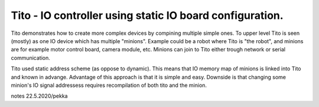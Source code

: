 Tito - IO controller using static IO board configuration. 
=============================================================

Tito demonstrates how to create more complex devices by compining multiple simple ones. To upper level Tito is seen (mostly) as one IO device 
which has multiple "minions". Example could be a robot where Tito is "the robot", and minions are for example motor control board, camera module,
etc. Minions can join to Tito either trough network or serial communication.

Tito used static address scheme (as oppose to dynamic). This means that IO memory map of minions is linked into Tito and known in advange.
Advantage of this approach is that it is simple and easy. Downside is that changing some minion's IO signal addressess requires recompilation 
of both tito and the minion.

notes 22.5.2020/pekka

